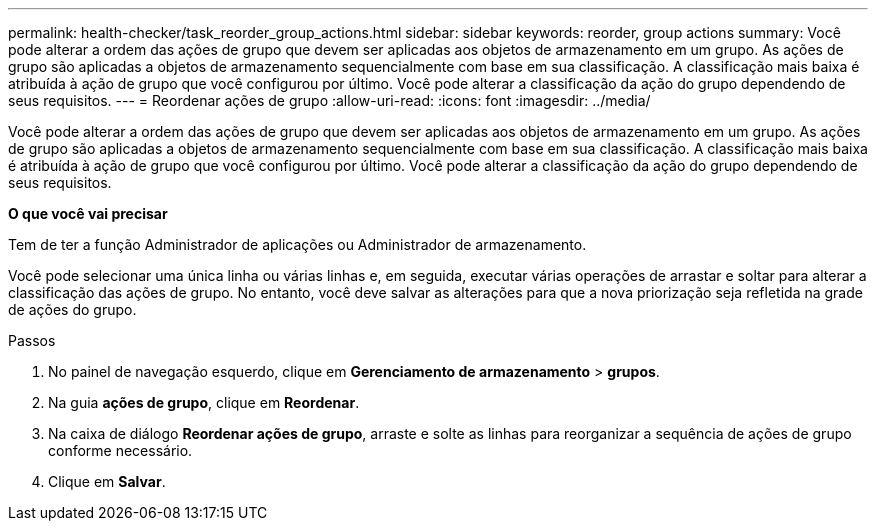---
permalink: health-checker/task_reorder_group_actions.html 
sidebar: sidebar 
keywords: reorder, group actions 
summary: Você pode alterar a ordem das ações de grupo que devem ser aplicadas aos objetos de armazenamento em um grupo. As ações de grupo são aplicadas a objetos de armazenamento sequencialmente com base em sua classificação. A classificação mais baixa é atribuída à ação de grupo que você configurou por último. Você pode alterar a classificação da ação do grupo dependendo de seus requisitos. 
---
= Reordenar ações de grupo
:allow-uri-read: 
:icons: font
:imagesdir: ../media/


[role="lead"]
Você pode alterar a ordem das ações de grupo que devem ser aplicadas aos objetos de armazenamento em um grupo. As ações de grupo são aplicadas a objetos de armazenamento sequencialmente com base em sua classificação. A classificação mais baixa é atribuída à ação de grupo que você configurou por último. Você pode alterar a classificação da ação do grupo dependendo de seus requisitos.

*O que você vai precisar*

Tem de ter a função Administrador de aplicações ou Administrador de armazenamento.

Você pode selecionar uma única linha ou várias linhas e, em seguida, executar várias operações de arrastar e soltar para alterar a classificação das ações de grupo. No entanto, você deve salvar as alterações para que a nova priorização seja refletida na grade de ações do grupo.

.Passos
. No painel de navegação esquerdo, clique em *Gerenciamento de armazenamento* > *grupos*.
. Na guia *ações de grupo*, clique em *Reordenar*.
. Na caixa de diálogo *Reordenar ações de grupo*, arraste e solte as linhas para reorganizar a sequência de ações de grupo conforme necessário.
. Clique em *Salvar*.

